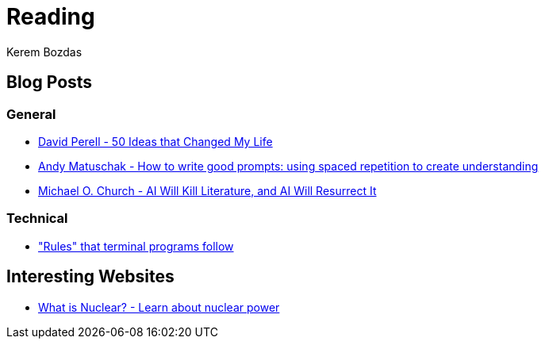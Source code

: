 = Reading
Kerem Bozdas
:idprefix:
:idseparator: -
:page-pagination:
:description: Sharing interesting reads

== Blog Posts

=== General

* https://perell.com/essay/50-ideas-that-changed-my-life/[David Perell - 50 Ideas that Changed My Life]
* https://andymatuschak.org/prompts/[Andy Matuschak - How to write good prompts: using spaced repetition to create understanding]
* https://michaelochurch.wordpress.com/2023/01/08/ai-will-kill-literature-and-ai-will-resurrect-it/[Michael O. Church - AI Will Kill Literature, and AI Will Resurrect It]

=== Technical

* https://jvns.ca/blog/2024/11/26/terminal-rules/["Rules" that terminal programs follow]

== Interesting Websites

* https://whatisnuclear.com/[What is Nuclear? - Learn about nuclear power]
